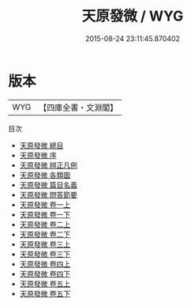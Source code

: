 #+TITLE: 天原發微 / WYG
#+DATE: 2015-08-24 23:11:45.870402
* 版本
 |       WYG|【四庫全書・文淵閣】|
目次
 - [[file:KR3g0013_000.txt::000-1a][天原發微 總目]]
 - [[file:KR3g0013_000.txt::000-5a][天原發微 序]]
 - [[file:KR3g0013_000.txt::000-15a][天原發微 辨正凡例]]
 - [[file:KR3g0013_000.txt::000-18a][天原發微 各類圖]]
 - [[file:KR3g0013_000.txt::000-44a][天原發微 篇目名義]]
 - [[file:KR3g0013_000.txt::000-48a][天原發微 問答節要]]
 - [[file:KR3g0013_001.txt::001-1a][天原發微 卷一上]]
 - [[file:KR3g0013_001.txt::001-38a][天原發微 卷一下]]
 - [[file:KR3g0013_002.txt::002-1a][天原發微 卷二上]]
 - [[file:KR3g0013_002.txt::002-44a][天原發微 卷二下]]
 - [[file:KR3g0013_003.txt::003-1a][天原發微 卷三上]]
 - [[file:KR3g0013_003.txt::003-62a][天原發微 卷三下]]
 - [[file:KR3g0013_004.txt::004-1a][天原發微 卷四上]]
 - [[file:KR3g0013_004.txt::004-65a][天原發微 卷四下]]
 - [[file:KR3g0013_005.txt::005-1a][天原發微 卷五上]]
 - [[file:KR3g0013_005.txt::005-66a][天原發微 卷五下]]
